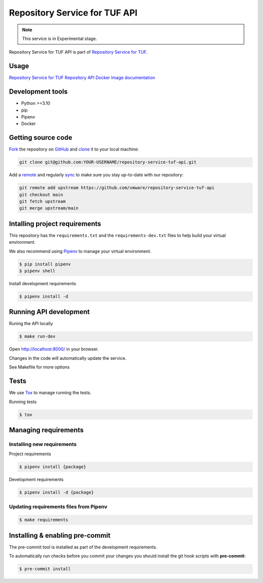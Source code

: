 ##############################
Repository Service for TUF API
##############################

.. note::

  This service is in Experimental stage.


|Test Docker Image build| |Tests and Lint| |Coverage|

.. |Test Docker Image build| image:: https://github.com/vmware/repository-service-tuf-api/actions/workflows/test_docker_build.yml/badge.svg
  :target: https://github.com/vmware/repository-service-tuf-api/actions/workflows/test_docker_build.yml
.. |Tests and Lint| image:: https://github.com/vmware/repository-service-tuf-api/actions/workflows/ci.yml/badge.svg
  :target: https://github.com/vmware/repository-service-tuf-api/actions/workflows/ci.yml
.. |Coverage| image:: https://codecov.io/gh/vmware/repository-service-tuf-api/branch/main/graph/badge.svg
  :target: https://codecov.io/gh/vmware/repository-service-tuf-api


Repository Service for TUF API is part of `Repository Service for TUF
<https://github.com/vmware/repository-service-tuf>`_.


Usage
=====

`Repository Service for TUF Repository API Docker Image documentation
<https://repository-service-tuf.readthedocs.io/projects/rstuf-api/en/latest/guide/Docker_README.html>`_

Development tools
=================

- Python >=3.10
- pip
- Pipenv
- Docker

Getting source code
===================

`Fork <https://docs.github.com/en/get-started/quickstart/fork-a-repo>`_ the
repository on `GitHub <https://github.com/vmware/repository-service-tuf-api>`_
and `clone <https://docs.github.com/en/repositories/creating-and-managing-repositories/cloning-a-repository>`_
it to your local machine:

.. code-block:: console

    git clone git@github.com:YOUR-USERNAME/repository-service-tuf-api.git

Add a `remote
<https://docs.github.com/en/pull-requests/collaborating-with-pull-requests/working-with-forks/configuring-a-remote-for-a-fork>`_
and regularly `sync <https://docs.github.com/en/pull-requests/collaborating-with-pull-requests/working-with-forks/syncing-a-fork>`_
to make sure you stay up-to-date with our repository:

.. code-block:: console

    git remote add upstream https://github.com/vmware/repository-service-tuf-api
    git checkout main
    git fetch upstream
    git merge upstream/main


Intalling project requirements
==============================

This repository has the ``requirements.txt`` and the ``requirements-dev.txt``
files to help build your virtual environment.

We also recommend using `Pipenv <https://pipenv.pypa.io/en/latest/>`_ to manage
your virtual environment.

.. code:: shell

  $ pip install pipenv
  $ pipenv shell


Install development requirements


.. code:: shell

  $ pipenv install -d


Running API development
=======================

Runing the API locally

.. code:: shell

  $ make run-dev


Open http://localhost:8000/ in your browser.

Changes in the code will automatically update the service.

See Makefile for more options

Tests
=====

We use `Tox <ttps://tox.wiki/en/latest/>`_ to manage running the tests.

Running tests

.. code:: shell

  $ tox


Managing requirements
=====================

Installing new requirements
............................

Project requirements

.. code:: shell

  $ pipenv install {package}


Development requirements

.. code:: shell

  $ pipenv install -d {package}


Updating requirements files from Pipenv
.......................................

.. code:: shell

  $ make requirements


Installing & enabling pre-commit
================================

The pre-commit tool is installed as part of the development requirements.

To automatically run checks before you commit your changes you should install
the git hook scripts with **pre-commit**:

.. code:: shell

    $ pre-commit install
